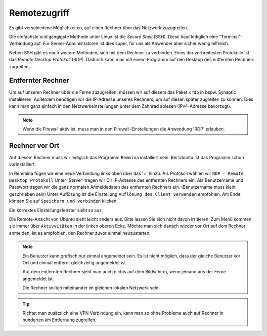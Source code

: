 Remotezugriff
=============

Es gibt verschiedene Möglichkeiten, auf einen Rechner über das Netzwerk zuzugreifen.

Die einfachste und gängigste Methode unter Linux ist die *Secure Shell* (SSH).
Diese baut lediglich eine "Terminal"-Verbindung auf.
Für Server-Administratoren ist dies super, für uns als Anwender aber sicher wenig hilfreich.

Neben SSH gibt es noch weitere Methoden, sich mit dem Rechner zu verbinden. 
Eines der verbreitesten Protokolle ist das *Remote Desktop Protokoll* (RDP).
Dadurch kann man mit einem Programm auf den Desktop des entfernten Rechners zugreifen.

Entfernter Rechner
^^^^^^^^^^^^^^^^^^
Um auf unseren Rechner über die Ferne zuzugreifen, müssen wir auf diesem das Paket ``xrdp`` in bspw. Synaptic installieren.
Außerdem benötigen wir die IP-Adresse unseres Rechners, um auf diesen später zugreifen zu können.
Dies kann man ganz einfach in den Netzwerkeinstellungen unter dem Zahnrad ablesen (IPv4-Adresse bevorzugt).

.. note:: 
    Wenn die Firewall aktiv ist, muss man in den Firewall-Einstellungen die Anwendung 'RDP' erlauben.

Rechner vor Ort
^^^^^^^^^^^^^^^
Auf diesem Rechner muss wir lediglich das Programm ``Remmina`` installiert sein.
Bei Ubuntu ist das Programm schon vorinstalliert.

In Remmina fügen wir eine neue Verbindung links oben über das '+' hinzu.
Als Protokoll wählen wir ``RDP - Remote Desktop Protokoll``
Unter 'Server' tragen wir Dir IP-Adresse des entfernten Rechners ein.
Als Benutzername und Passwort tragen wir die ganz normalen Anmeldedaten des entfernten Rechners ein. (Benutzername muss klein geschrieben sein)
Unter Auflösung ist die Einstellung ``Auflösung des Client verwenden`` empfohlen.
Am Ende können Sie auf ``Speichern und verbinden`` klicken.

Ein korrektes Einstellungsfenster sieht so aus:

.. image:: images/remmina_verbindungsprofil.png


Die Remote-Ansicht von Ubuntu sieht leicht anders aus. Bitte lassen Sie sich nicht davon irritieren. 
Zum Menü kommen sie immer über ``Aktivvitäten`` in der linken oberen Ecke.
Möchte man sich danach wieder vor Ort auf dem Rechner anmelden, ist es empfohlen, den Rechner zuvor einmal neuzustarten.

.. image:: images/ubuntu_remote.png



.. note:: 
    Ein Benutzer kann grafisch nur einmal angemeldet sein. 
    Es ist nicht möglich, dass der gleiche Benutzer vor Ort und einmal entfernt gleichzeitig angemeldet ist.
    
    Auf dem entfernten Rechner sieht man auch nichts auf dem Bildschirm,
    wenn jemand aus der Ferne angemeldet ist.

    Die Rechner sollten miteinander im gleichen lokalen Netzwerk sein. 

.. tip:: 
    Richtet man zusätzlich eine VPN Verbindung ein, 
    kann man so ohne Probleme auch auf Rechner in hunderten km Entfernung zugreifen.

